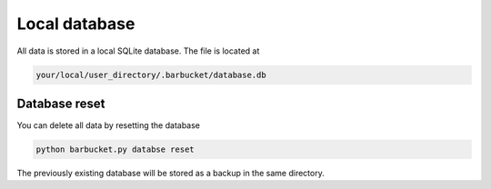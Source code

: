 Local database
==============

All data is stored in a local SQLite database. The file is located at

.. code-block:: console

    your/local/user_directory/.barbucket/database.db

Database reset
--------------

You can delete all data by resetting the database

.. code-block:: console

    python barbucket.py databse reset

The previously existing database will be stored as a backup in the same directory.
